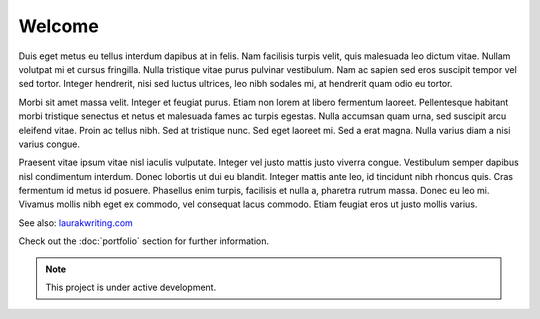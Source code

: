 Welcome
===================================

Duis eget metus eu tellus interdum dapibus at in felis. Nam facilisis turpis velit, quis malesuada leo dictum vitae. Nullam volutpat mi et cursus fringilla. Nulla tristique vitae purus pulvinar vestibulum. Nam ac sapien sed eros suscipit tempor vel sed tortor. Integer hendrerit, nisi sed luctus ultrices, leo nibh sodales mi, at hendrerit quam odio eu tortor.

Morbi sit amet massa velit. Integer et feugiat purus. Etiam non lorem at libero fermentum laoreet. Pellentesque habitant morbi tristique senectus et netus et malesuada fames ac turpis egestas. Nulla accumsan quam urna, sed suscipit arcu eleifend vitae. Proin ac tellus nibh. Sed at tristique nunc. Sed eget laoreet mi. Sed a erat magna. Nulla varius diam a nisi varius congue.

Praesent vitae ipsum vitae nisl iaculis vulputate. Integer vel justo mattis justo viverra congue. Vestibulum semper dapibus nisl condimentum interdum. Donec lobortis ut dui eu blandit. Integer mattis ante leo, id tincidunt nibh rhoncus quis. Cras fermentum id metus id posuere. Phasellus enim turpis, facilisis et nulla a, pharetra rutrum massa. Donec eu leo mi. Vivamus mollis nibh eget ex commodo, vel consequat lacus commodo. Etiam feugiat eros ut justo mollis varius.


See also: `laurakwriting.com <https://laurakwriting.com>`_

Check out the :doc:`portfolio` section for further information.

.. note::

   This project is under active development.

